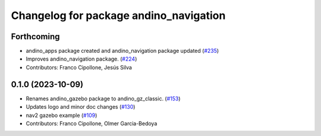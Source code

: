 ^^^^^^^^^^^^^^^^^^^^^^^^^^^^^^^^^^^^^^^
Changelog for package andino_navigation
^^^^^^^^^^^^^^^^^^^^^^^^^^^^^^^^^^^^^^^

Forthcoming
-----------
* andino_apps package created and andino_navigation package updated (`#235 <https://github.com/Ekumen-OS/andino/issues/235>`_)
* Improves andino_navigation package. (`#224 <https://github.com/Ekumen-OS/andino/issues/224>`_)
* Contributors: Franco Cipollone, Jesús Silva

0.1.0 (2023-10-09)
------------------
* Renames andino_gazebo package to andino_gz_classic. (`#153 <https://github.com/Ekumen-OS/andino/issues/153>`_)
* Updates logo and minor doc changes (`#130 <https://github.com/Ekumen-OS/andino/issues/130>`_)
* nav2 gazebo example (`#109 <https://github.com/Ekumen-OS/andino/issues/109>`_)
* Contributors: Franco Cipollone, Olmer Garcia-Bedoya
